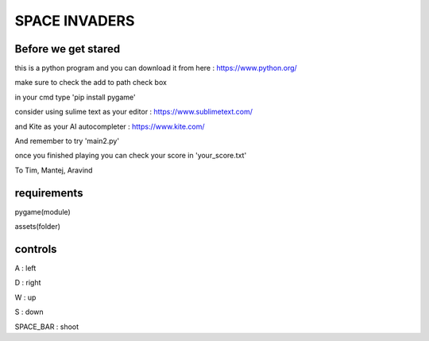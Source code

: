 SPACE INVADERS
==============

Before we get stared
--------------------

this is a python program and you can download it from here : https://www.python.org/

make sure to check the add to path check box

in your cmd type 'pip install pygame'

consider using sulime text as your editor : https://www.sublimetext.com/

and Kite as your AI autocompleter : https://www.kite.com/

And remember to try 'main2.py'

once you finished playing you can check your score in 'your_score.txt'

To Tim, Mantej, Aravind

requirements
------------

pygame(module)

assets(folder)


controls
--------

A : left

D : right

W : up

S : down

SPACE_BAR : shoot